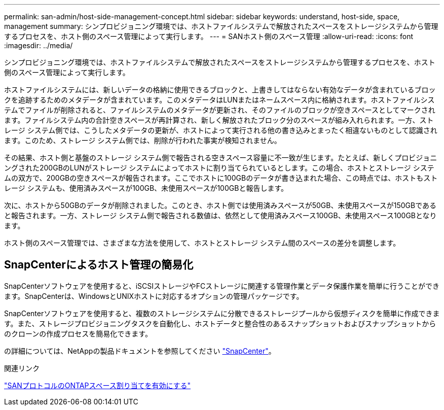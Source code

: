 ---
permalink: san-admin/host-side-management-concept.html 
sidebar: sidebar 
keywords: understand, host-side, space, management 
summary: シンプロビジョニング環境では、ホストファイルシステムで解放されたスペースをストレージシステムから管理するプロセスを、ホスト側のスペース管理によって実行します。 
---
= SANホスト側のスペース管理
:allow-uri-read: 
:icons: font
:imagesdir: ../media/


[role="lead"]
シンプロビジョニング環境では、ホストファイルシステムで解放されたスペースをストレージシステムから管理するプロセスを、ホスト側のスペース管理によって実行します。

ホストファイルシステムには、新しいデータの格納に使用できるブロックと、上書きしてはならない有効なデータが含まれているブロックを追跡するためのメタデータが含まれています。このメタデータはLUNまたはネームスペース内に格納されます。ホストファイルシステムでファイルが削除されると、ファイルシステムのメタデータが更新され、そのファイルのブロックが空きスペースとしてマークされます。ファイルシステム内の合計空きスペースが再計算され、新しく解放されたブロック分のスペースが組み入れられます。一方、ストレージ システム側では、こうしたメタデータの更新が、ホストによって実行される他の書き込みとまったく相違ないものとして認識されます。このため、ストレージ システム側では、削除が行われた事実が検知されません。

その結果、ホスト側と基盤のストレージ システム側で報告される空きスペース容量に不一致が生じます。たとえば、新しくプロビジョニングされた200GBのLUNがストレージ システムによってホストに割り当てられているとします。この場合、ホストとストレージ システムの双方で、200GBの空きスペースが報告されます。ここでホストに100GBのデータが書き込まれた場合、この時点では、ホストもストレージ システムも、使用済みスペースが100GB、未使用スペースが100GBと報告します。

次に、ホストから50GBのデータが削除されました。このとき、ホスト側では使用済みスペースが50GB、未使用スペースが150GBであると報告されます。一方、ストレージ システム側で報告される数値は、依然として使用済みスペース100GB、未使用スペース100GBとなります。

ホスト側のスペース管理では、さまざまな方法を使用して、ホストとストレージ システム間のスペースの差分を調整します。



== SnapCenterによるホスト管理の簡易化

SnapCenterソフトウェアを使用すると、iSCSIストレージやFCストレージに関連する管理作業とデータ保護作業を簡単に行うことができます。SnapCenterは、WindowsとUNIXホストに対応するオプションの管理パッケージです。

SnapCenterソフトウェアを使用すると、複数のストレージシステムに分散できるストレージプールから仮想ディスクを簡単に作成できます。また、ストレージプロビジョニングタスクを自動化し、ホストデータと整合性のあるスナップショットおよびスナップショットからのクローンの作成プロセスを簡易化できます。

の詳細については、NetAppの製品ドキュメントを参照してください https://docs.netapp.com/us-en/snapcenter/index.html["SnapCenter"]。

.関連リンク
link:enable-space-allocation-scsi-thin-provisioned-luns-task.html["SANプロトコルのONTAPスペース割り当てを有効にする"]
